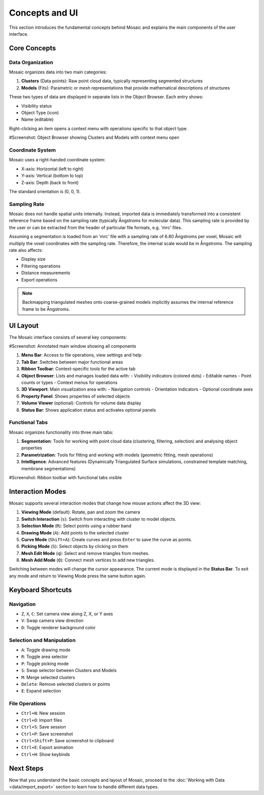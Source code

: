 ===============
Concepts and UI
===============

This section introduces the fundamental concepts behind Mosaic and explains the main components of the user interface.

Core Concepts
=============

Data Organization
-----------------

Mosaic organizes data into two main categories:

1. **Clusters** (Data points): Raw point cloud data, typically representing segmented structures
2. **Models** (Fits): Parametric or mesh representations that provide mathematical descriptions of structures

These two types of data are displayed in separate lists in the Object Browser. Each entry shows:

- Visibility status
- Object Type (icon)
- Name (editable)

Right-clicking an item opens a context menu with operations specific to that object type.

#Screenshot: Object Browser showing Clusters and Models with context menu open


Coordinate System
-----------------

Mosaic uses a right-handed coordinate system:

- X-axis: Horizontal (left to right)
- Y-axis: Vertical (bottom to top)
- Z-axis: Depth (back to front)

The standard orientation is (0, 0, 1).


Sampling Rate
-------------

Mosaic does not handle spatial units internally. Instead, imported data is immediately transformed into a consistent reference frame based on the sampling rate (typically Ångstroms for molecular data). This sampling rate is provided by the user or can be extracted from the header of particular file formats, e.g. 'mrc' files.

Assuming a segmentation is loaded from an 'mrc' file with a sampling rate of 6.80 Ångstroms per voxel, Mosaic will multiply the voxel coordinates with the sampling rate. Therefore, the internal scale would be in Ångstroms. The sampling rate also affects:

- Display size
- Filtering operations
- Distance measurements
- Export operations

.. note::

   Backmapping triangulated meshes onto coarse-grained models implicitly assumes the internal reference frame to be Ångstroms.


UI Layout
=========

The Mosaic interface consists of several key components:

#Screenshot: Annotated main window showing all components

1. **Menu Bar**: Access to file operations, view settings and help
2. **Tab Bar**: Switches between major functional areas
3. **Ribbon Toolbar**: Context-specific tools for the active tab
4. **Object Browser**: Lists and manages loaded data with:
   - Visibility indicators (colored dots)
   - Editable names
   - Point counts or types
   - Context menus for operations
5. **3D Viewport**: Main visualization area with:
   - Navigation controls
   - Orientation indicators
   - Optional coordinate axes
6. **Property Panel**: Shows properties of selected objects
7. **Volume Viewer** (optional): Controls for volume data display
8. **Status Bar**: Shows application status and activates optional panels


Functional Tabs
---------------

Mosaic organizes functionality into three main tabs:

1. **Segmentation**: Tools for working with point cloud data (clustering, filtering, selection) and analysing object properties
2. **Parametrization**: Tools for fitting and working with models (geometric fitting, mesh operations)
3. **Intelligence**: Advanced features (Dynamically Triangulated Surface simulations, constrained template matching, membrane segmentations)

#Screenshot: Ribbon toolbar with functional tabs visible


Interaction Modes
=================

Mosaic supports several interaction modes that change how mouse actions affect the 3D view:

1. **Viewing Mode** (default): Rotate, pan and zoom the camera
2. **Switch Interaction** (``s``): Switch from interacting with cluster to model objects.
3. **Selection Mode** (``R``): Select points using a rubber band
4. **Drawing Mode** (``A``): Add points to the selected cluster
5. **Curve Mode** (``Shift+A``): Create curves and press ``Enter`` to save the curve as points.
6. **Picking Mode** (``S``): Select objects by clicking on them
7. **Mesh Edit Mode** (``q``): Select and remove triangles from meshes.
8. **Mesh Add Mode** (``Q``): Connect mesh vertices to add new triangles.

Switching between modes will change the cursor appearance. The current mode is displayed in the **Status Bar**. To exit any mode and return to Viewing Mode press the same button again.

Keyboard Shortcuts
==================

Navigation
----------

- ``Z``, ``X``, ``C``: Set camera view along Z, X, or Y axes
- ``V``: Swap camera view direction
- ``D``: Toggle renderer background color

Selection and Manipulation
--------------------------

- ``A``: Toggle drawing mode
- ``R``: Toggle area selector
- ``P``: Toggle picking mode
- ``S``: Swap selector between Clusters and Models
- ``M``: Merge selected clusters
- ``Delete``: Remove selected clusters or points
- ``E``: Expand selection

File Operations
---------------

- ``Ctrl+N``: New session
- ``Ctrl+O``: Import files
- ``Ctrl+S``: Save session
- ``Ctrl+P``: Save screenshot
- ``Ctrl+Shift+P``: Save screenshot to clipboard
- ``Ctrl+E``: Export animation
- ``Ctrl+H``: Show keybinds

Next Steps
==========

Now that you understand the basic concepts and layout of Mosaic, proceed to the :doc:`Working with Data <data/import_export>` section to learn how to handle different data types.
